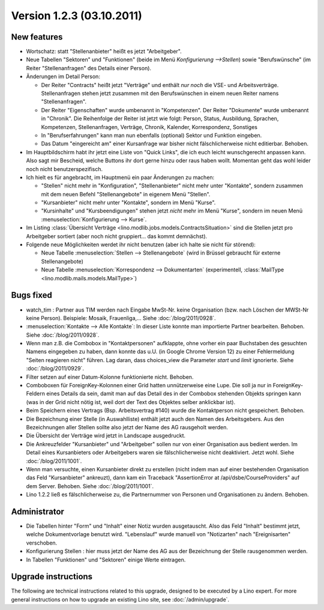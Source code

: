 Version 1.2.3 (03.10.2011)
==========================

New features
------------

- Wortschatz: statt "Stellenanbieter" heißt es jetzt "Arbeitgeber".

- Neue Tabellen "Sektoren" und "Funktionen" 
  (beide im Menü `Konfigurierung -->Stellen`) 
  sowie "Berufswünsche" (im Reiter "Stellenanfragen" 
  des Details einer Person).

- Änderungen im Detail Person:

  - Der Reiter "Contracts" heißt jetzt "Verträge" und enthält *nur noch* 
    die VSE- und Arbeitsverträge. Stellenanfragen stehen jetzt 
    zusammen mit den Berufswünschen in einem neuen Reiter 
    namens "Stellenanfragen".
    
  - Der Reiter "Eigenschaften" wurde umbenannt in  "Kompetenzen".
    Der Reiter "Dokumente" wurde umbenannt in  "Chronik".
    Die Reihenfolge der Reiter ist jetzt wie folgt: 
    Person, Status, 
    Ausbildung, Sprachen, Kompetenzen,
    Stellenanfragen, Verträge, Chronik, 
    Kalender, Korrespondenz, Sonstiges

  - In "Berufserfahrungen" kann man nun ebenfalls (optional) 
    Sektor und Funktion eingeben.

  - Das Datum "eingereicht am" einer Kursanfrage war bisher 
    nicht fälschlicherweise nicht editierbar. Behoben.
    
- Im Hauptbildschirm habt ihr jetzt eine Liste von "Quick Links", 
  die ich euch leicht wunschgerecht anpassen kann. Also sagt mir Bescheid, 
  welche Buttons ihr dort gerne hinzu oder raus haben wollt.
  Momentan geht das wohl leider noch nicht benutzerspezifisch.
  
- Ich hielt es für angebracht, im Hauptmenü ein paar Änderungen zu 
  machen:

  - "Stellen" nicht mehr in "Konfiguration", 
    "Stellenanbieter" nicht mehr unter "Kontakte", 
    sondern zusammen mit dem neuen Befehl "Stellenangebote"
    in eigenem Menü "Stellen".
  - "Kursanbieter" nicht mehr unter "Kontakte", sondern im 
    Menü "Kurse". 
  - "Kursinhalte" und "Kursbeendigungen" stehen jetzt 
    *nicht* mehr im Menü "Kurse", sondern im neuen Menü 
    :menuselection:`Konfigurierung --> Kurse`.
    
- Im Listing :class:`Übersicht Verträge 
  <lino.modlib.jobs.models.ContractsSituation>` sind die Stellen jetzt 
  pro Arbeitgeber sortiert (aber noch nicht gruppiert... das kommt 
  demnächst).
  
- Folgende neue Möglichkeiten werdet ihr nicht benutzen 
  (aber ich halte sie nicht für störend):

  - Neue Tabelle :menuselection:`Stellen --> Stellenangebote`
    (wird in Brüssel gebraucht für externe Stellenangebote)
  - Neue Tabelle :menuselection:`Korrespondenz --> Dokumentarten`
    (experimentell, :class:`MailType <lino.modlib.mails.models.MailType>`)

  
Bugs fixed
----------

- watch_tim : Partner aus TIM werden nach Eingabe MwSt-Nr. 
  keine Organisation (bzw. nach Löschen der MWSt-Nr keine Person). 
  Beispiele: Mosaik, Frauenliga,...
  Siehe :doc:`/blog/2011/0928`.
  
- :menuselection:`Kontakte --> Alle Kontakte`: 
  In dieser Liste konnte man importierte Partner bearbeiten.
  Behoben.
  Siehe :doc:`/blog/2011/0928`.
  
- Wenn man z.B. die Combobox in "Kontaktpersonen"  aufklappte, ohne vorher 
  ein paar Buchstaben des gesuchten Namens eingegeben zu haben, dann konnte 
  das u.U. (in Google Chrome Version 12) zu einer Fehlermeldung "Seiten reagieren nicht" führen. Lag daran, dass choices_view die Parameter `start` und `limit` ignorierte. Siehe :doc:`/blog/2011/0929`.
  
- Filter setzen auf einer Datum-Kolonne funktionierte nicht. 
  Behoben.  
  
- Comboboxen für ForeignKey-Kolonnen einer Grid hatten unnützerweise 
  eine Lupe. 
  Die soll ja nur in ForeignKey-Feldern eines Details da sein,
  damit man auf das Detail des in der Combobox stehenden Objekts springen 
  kann (was in der Grid nicht nötig ist, weil dort der Text des Objektes 
  selber anklickbar ist).
  
- Beim Speichern eines Vertrags (Bsp. Arbeitsvertrag #140) wurde 
  die Kontaktperson nicht gespeichert. 
  Behoben.
  
- Die Bezeichnung einer Stelle (in Auswahlliste) enthält jetzt auch den 
  Namen des Arbeitsgebers.
  Aus den Bezeichnungen aller Stellen sollte also jetzt der Name des AG
  rausgeholt werden.
  
- Die Übersicht der Verträge wird jetzt in Landscape ausgedruckt.

- Die Ankreuzfelder "Kursanbieter" und "Arbeitgeber" sollen nur von 
  einer Organisation aus bedient werden. Im Detail eines Kursanbieters 
  oder Arbeitgebers waren sie fälschlicherweise nicht deaktiviert. 
  Jetzt wohl.
  Siehe :doc:`/blog/2011/1001`.
  
- Wenn man versuchte, einen Kursanbieter direkt zu erstellen 
  (nicht indem man auf einer bestehenden Organisation das Feld 
  "Kursanbieter" ankreuzt), dann kam ein Traceback 
  "AssertionError at /api/dsbe/CourseProviders" auf dem Server.
  Behoben.
  Siehe :doc:`/blog/2011/1001`.

- Lino 1.2.2 ließ es fälschlicherweise zu, die Partnernummer von Personen 
  und Organisationen zu ändern. Behoben.
  
  

Administrator
-------------

- Die Tabellen hinter "Form" und "Inhalt" einer Notiz wurden ausgetauscht. 
  Also das Feld "Inhalt" bestimmt jetzt, welche Dokumentvorlage benutzt wird.
  "Lebenslauf" wurde manuell von "Notizarten" nach "Ereignisarten" 
  verschoben.
  
- Konfigurierung Stellen : 
  hier muss jetzt der Name des AG aus der 
  Bezeichnung der Stelle rausgenommen werden. 
  
- In Tabellen "Funktionen" und "Sektoren" einige Werte eintragen.

Upgrade instructions
--------------------

The following are technical instructions related to this 
upgrade, designed to be executed by a Lino expert.
For more general instructions on how to upgrade an existing 
Lino site, see :doc:`/admin/upgrade`.

